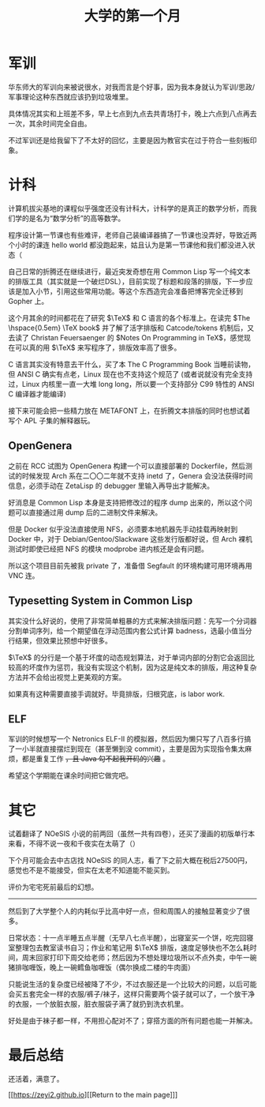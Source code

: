 #+TITLE: 大学的第一个月
#+OPTIONS: tex: t title:nil toc:nil num:nil
* 军训

华东师大的军训向来被说很水，对我而言是个好事，因为我本身就认为军训/思政/军事理论这种东西就应该扔到垃圾堆里。

具体情况其实和上班差不多，早上七点到九点去共青场打卡，晚上六点到八点再去一次，其余时间完全自由。

不过军训还是给我留下了不太好的回忆，主要是因为教官实在过于符合一些刻板印象。

* 计科

计算机拔尖基地的课程似乎强度还没有计科大，计科学的是真正的数学分析，而我们学的是名为“数学分析”的高等数学。

程序设计第一节课也有些难评，老师自己装编译器搞了一节课也没弄好，导致近两个小时的课连 hello world 都没跑起来，姑且认为是第一节课他和我们都没进入状态（

自己日常的折腾还在继续进行，最近突发奇想在用 Common Lisp 写一个纯文本的排版工具（其实就是一个破烂DSL），目前实现了标题和段落的排版，下一步应该是加入小节，引用这些常用功能。等这个东西造完会准备把博客完全迁移到 Gopher 上。

这个月其余的时间都花在了研究 $\TeX$ 和 C 语言的各个标准上。在读完 $The \hspace{0.5em} \TeX book$ 并了解了活字排版和 Catcode/tokens 机制后，又去读了 Christan Feuersaenger 的 $Notes \hspace{0.5em} On \hspace{0.5em}  Programming \hspace{0.5em}  in \hspace{0.5em}  \TeX$，感觉现在可以真的用 $\TeX$ 来写程序了，排版效率高了很多。

C 语言其实没有特意去干什么，买了本 The C Programming Book 当睡前读物，但 ANSI C 确实有点老，Linux 现在也不支持这个规范了 (或者说就没有完全支持过，Linux 内核里一直一大堆 long long，所以要一个支持部分 C99 特性的 ANSI C 编译器才能编译)

接下来可能会把一些精力放在 METAFONT 上，在折腾文本排版的同时也想试着写个 APL 子集的解释器玩。


** OpenGenera

之前在 RCC 试图为 OpenGenera 构建一个可以直接部署的 Dockerfile，然后测试的时候发现 Arch 系在二〇〇二年就不支持 inetd 了，Genera 会没法获得时间信息，必须手动在 ZetaLisp 的 debugger 里输入再导出才能解决。

好消息是 Common Lisp 本身是支持把修改过的程序 dump 出来的，所以这个问题可以直接通过用 dump 后的二进制文件来解决。

但是 Docker 似乎没法直接使用 NFS，必须要本地机器先手动挂载再映射到 Docker 中，对于 Debian/Gentoo/Slackware 这些发行版都好说，但 Arch 裸机测试时即使已经把 NFS 的模块 modprobe 进内核还是会有问题。

所以这个项目目前先被我 private 了，准备借 Segfault 的环境构建可用环境再用 VNC 连。

** Typesetting System in Common Lisp

其实没什么好说的，使用了非常简单粗暴的方式来解决排版问题：先写一个分词器分割单词序列，给一个期望值在浮动范围内套公式计算 badness，选最小值当分行结果，但效果比预想中好很多。

$\TeX$ 的分行是一个基于坏度的动态规划算法，对于单词内部的分割它会返回比较高的坏度作为惩罚，我没有实现这个机制，因为这是纯文本的排版，用这种复杂方法并不会给出视觉上更美观的方案。

如果真有这种需要直接手调就好。毕竟排版，归根究底，is labor work.

** ELF

军训的时候想写一个 Netronics ELF-II 的模拟器，然后因为懒只写了八百多行搞了一小半就直接摆烂到现在（甚至懒到没 commit），主要是因为实现指令集太麻烦，都是重复工作 +，且 Java 勾不起我开码的兴趣+ 。

希望这个学期能在课余时间把它做完吧。

* 其它

试着翻译了 NOeSIS 小说的前两回（虽然一共有四卷），还买了漫画的初版单行本来看，不得不说一夜和千夜实在太萌了（）

下个月可能会去中古店找 NOeSIS 的同人志，看了下之前大概在税后27500円，感觉也不是不能接受，但实在太老不知道能不能买到。

评价为宅宅死前最后的幻想。

-----

然后到了大学整个人的内耗似乎比高中好一点，但和周围人的接触显著变少了很多。

日常状态：十一点半睡五点半醒（无早八七点半醒），出寝室买一个饼，吃完回寝室整理包去教室读书自习；作业和笔记用 $\TeX$ 排版，速度足够快也不怎么耗时间，周末回家打印下周交给老师；然后因为不想处理垃圾所以不点外卖，中午一碗猪排咖喱饭，晚上一碗鳕鱼咖喱饭（偶尔换成二楼的牛肉面）

只能说生活的复杂度已经被降了不少，不过衣服还是一个比较大的问题，以后可能会买五套完全一样的衣服/裤子/袜子，这样只需要两个袋子就可以了，一个放干净的衣服，一个放脏衣服，脏衣服袋子满了就扔到洗衣机里。

好处是由于袜子都一样，不用担心配对不了；穿搭方面的所有问题也能一并解决。

* 最后总结

还活着，满意了。

[[https://zeyi2.github.io][[Return to the main page]​]]
